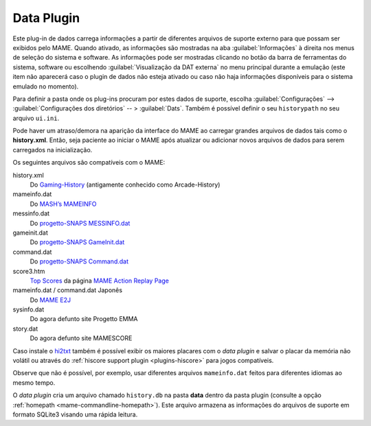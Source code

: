 .. _plugins-data:

Data Plugin
===========

Este plug-in de dados carrega informações a partir de diferentes
arquivos de suporte externo para que possam ser exibidos pelo MAME.
Quando ativado, as informações são mostradas na aba
:guilabel:`Informações` à direita nos menus de seleção do sistema e
software.  As informações pode ser mostradas clicando no botão da barra
de ferramentas do sistema, software ou escolhendo
:guilabel:`Visualização da DAT externa` no menu principal durante a
emulação (este item não aparecerá caso o plugin de dados não esteja
ativado ou caso não haja informações disponíveis para o sistema emulado
no momento).

Para definir a pasta onde os plug-ins procuram por estes dados de
suporte, escolha :guilabel:`Configurações` -->
:guilabel:`Configurações dos diretórios` -- > :guilabel:`Dats`. Também é
possível definir o seu ``historypath`` no seu arquivo ``ui.ini``.

Pode haver um atraso/demora na aparição da interface do MAME ao carregar
grandes arquivos de dados tais como o **history.xml**. Então, seja
paciente ao iniciar o MAME após atualizar ou adicionar novos arquivos de
dados para serem carregados na inicialização.

.. raw:: latex

	\clearpage

Os seguintes arquivos são compatíveis com o MAME:

history.xml
    Do `Gaming-History <https://www.arcade-history.com/>`_ (antigamente
    conhecido como Arcade-History)
mameinfo.dat
    Do `MASH’s MAMEINFO <https://mameinfo.mameworld.info/>`_
messinfo.dat
    Do `progetto-SNAPS MESSINFO.dat
    <https://www.progettosnaps.net/messinfo/>`_
gameinit.dat
    Do `progetto-SNAPS GameInit.dat
    <https://www.progettosnaps.net/gameinit/>`_
command.dat
    Do `progetto-SNAPS Command.dat
    <https://www.progettosnaps.net/command/>`_
score3.htm
    `Top Scores <http://replay.marpirc.net/txt/scores3.htm>`_ da página
    `MAME Action Replay Page <http://replay.marpirc.net/>`_
mameinfo.dat / command.dat Japonês
    Do `MAME E2J <https://e2j.net/downloads/>`_
sysinfo.dat
    Do agora defunto site Progetto EMMA
story.dat
    Do agora defunto site MAMESCORE

Caso instale o `hi2txt <https://greatstoneex.github.io/hi2txt-doc/>`_
também é possível exibir os maiores placares com o *data plugin* e
salvar o placar da memória não volátil ou através do
:ref:`hiscore support plugin <plugins-hiscore>` para jogos compatíveis.

Observe que não é possível, por exemplo, usar diferentes
arquivos ``mameinfo.dat`` feitos para diferentes idiomas ao mesmo tempo.

O *data plugin* cria um arquivo chamado ``history.db`` na pasta **data**
dentro da pasta plugin (consulte a opção
:ref:`homepath <mame-commandline-homepath>`). Este arquivo armazena as
informações do arquivos de suporte em formato SQLite3 visando uma rápida
leitura.

